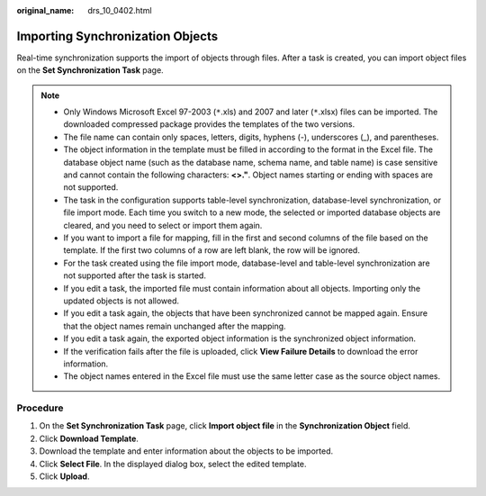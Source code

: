 :original_name: drs_10_0402.html

.. _drs_10_0402:

Importing Synchronization Objects
=================================

Real-time synchronization supports the import of objects through files. After a task is created, you can import object files on the **Set Synchronization Task** page.

.. note::

   -  Only Windows Microsoft Excel 97-2003 (``*``.xls) and 2007 and later (``*``.xlsx) files can be imported. The downloaded compressed package provides the templates of the two versions.
   -  The file name can contain only spaces, letters, digits, hyphens (-), underscores (_), and parentheses.
   -  The object information in the template must be filled in according to the format in the Excel file. The database object name (such as the database name, schema name, and table name) is case sensitive and cannot contain the following characters: **<>."**. Object names starting or ending with spaces are not supported.
   -  The task in the configuration supports table-level synchronization, database-level synchronization, or file import mode. Each time you switch to a new mode, the selected or imported database objects are cleared, and you need to select or import them again.
   -  If you want to import a file for mapping, fill in the first and second columns of the file based on the template. If the first two columns of a row are left blank, the row will be ignored.
   -  For the task created using the file import mode, database-level and table-level synchronization are not supported after the task is started.
   -  If you edit a task, the imported file must contain information about all objects. Importing only the updated objects is not allowed.
   -  If you edit a task again, the objects that have been synchronized cannot be mapped again. Ensure that the object names remain unchanged after the mapping.
   -  If you edit a task again, the exported object information is the synchronized object information.
   -  If the verification fails after the file is uploaded, click **View Failure Details** to download the error information.
   -  The object names entered in the Excel file must use the same letter case as the source object names.

Procedure
---------

#. On the **Set Synchronization Task** page, click **Import object file** in the **Synchronization Object** field.
#. Click **Download Template**.
#. Download the template and enter information about the objects to be imported.
#. Click **Select File**. In the displayed dialog box, select the edited template.
#. Click **Upload**.
